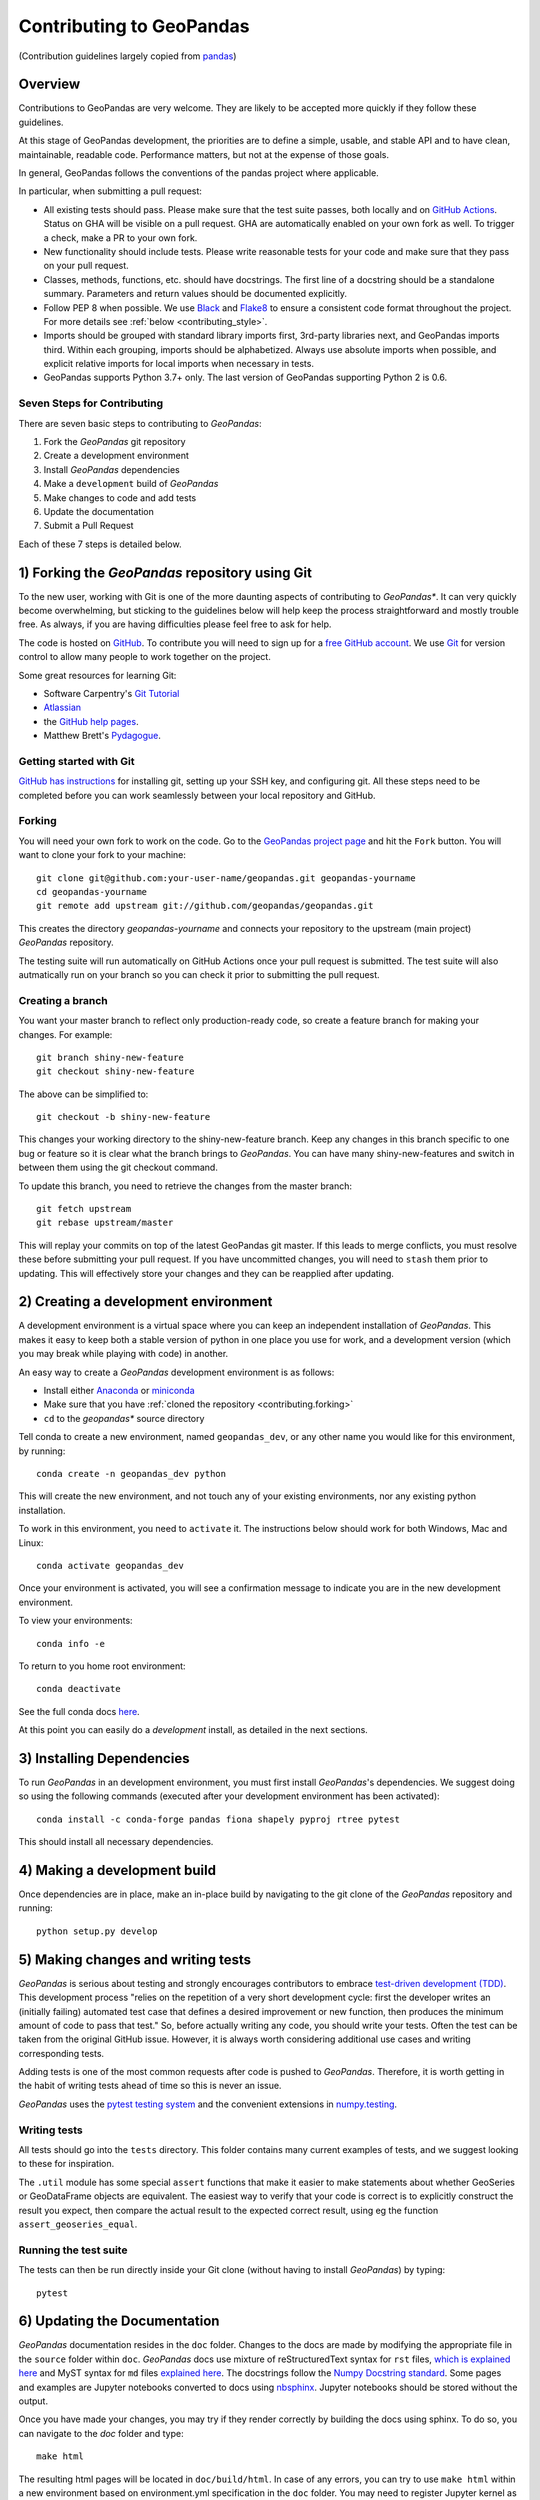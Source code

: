 Contributing to GeoPandas
=========================

(Contribution guidelines largely copied from `pandas <http://pandas.pydata.org/pandas-docs/stable/contributing.html>`_)

Overview
--------

Contributions to GeoPandas are very welcome.  They are likely to
be accepted more quickly if they follow these guidelines.

At this stage of GeoPandas development, the priorities are to define a
simple, usable, and stable API and to have clean, maintainable,
readable code.  Performance matters, but not at the expense of those
goals.

In general, GeoPandas follows the conventions of the pandas project
where applicable.

In particular, when submitting a pull request:

- All existing tests should pass.  Please make sure that the test
  suite passes, both locally and on
  `GitHub Actions <hhttps://github.com/geopandas/geopandas/actions>`_.  Status on
  GHA will be visible on a pull request. GHA are automatically enabled
  on your own fork as well. To trigger a check, make a PR to your own fork.

- New functionality should include tests.  Please write reasonable
  tests for your code and make sure that they pass on your pull request.

- Classes, methods, functions, etc. should have docstrings.  The first
  line of a docstring should be a standalone summary.  Parameters and
  return values should be documented explicitly.

- Follow PEP 8 when possible. We use `Black
  <https://black.readthedocs.io/en/stable/>`_ and `Flake8
  <http://flake8.pycqa.org/en/latest/>`_ to ensure a consistent code
  format throughout the project. For more details see
  :ref:`below <contributing_style>`.

- Imports should be grouped with standard library imports first,
  3rd-party libraries next, and GeoPandas imports third.  Within each
  grouping, imports should be alphabetized.  Always use absolute
  imports when possible, and explicit relative imports for local
  imports when necessary in tests.

- GeoPandas supports Python 3.7+ only. The last version of GeoPandas
  supporting Python 2 is 0.6.


Seven Steps for Contributing
~~~~~~~~~~~~~~~~~~~~~~~~~~~~

There are seven basic steps to contributing to *GeoPandas*:

1) Fork the *GeoPandas* git repository
2) Create a development environment
3) Install *GeoPandas* dependencies
4) Make a ``development`` build of *GeoPandas*
5) Make changes to code and add tests
6) Update the documentation
7) Submit a Pull Request

Each of these 7 steps is detailed below.


1) Forking the *GeoPandas* repository using Git
------------------------------------------------

To the new user, working with Git is one of the more daunting aspects of contributing to *GeoPandas**.
It can very quickly become overwhelming, but sticking to the guidelines below will help keep the process
straightforward and mostly trouble free.  As always, if you are having difficulties please
feel free to ask for help.

The code is hosted on `GitHub <https://github.com/geopandas/geopandas>`_. To
contribute you will need to sign up for a `free GitHub account
<https://github.com/signup/free>`_. We use `Git <http://git-scm.com/>`_ for
version control to allow many people to work together on the project.

Some great resources for learning Git:

* Software Carpentry's `Git Tutorial <http://swcarpentry.github.io/git-novice/>`_
* `Atlassian <https://www.atlassian.com/git/tutorials/what-is-version-control>`_
* the `GitHub help pages <http://help.github.com/>`_.
* Matthew Brett's `Pydagogue <http://matthew-brett.github.com/pydagogue/>`_.

Getting started with Git
~~~~~~~~~~~~~~~~~~~~~~~~

`GitHub has instructions <http://help.github.com/set-up-git-redirect>`__ for installing git,
setting up your SSH key, and configuring git.  All these steps need to be completed before
you can work seamlessly between your local repository and GitHub.

.. _contributing.forking:

Forking
~~~~~~~

You will need your own fork to work on the code. Go to the `GeoPandas project
page <https://github.com/geopandas/geopandas>`_ and hit the ``Fork`` button. You will
want to clone your fork to your machine::

    git clone git@github.com:your-user-name/geopandas.git geopandas-yourname
    cd geopandas-yourname
    git remote add upstream git://github.com/geopandas/geopandas.git

This creates the directory `geopandas-yourname` and connects your repository to
the upstream (main project) *GeoPandas* repository.

The testing suite will run automatically on GitHub Actions once your pull request is
submitted. The test suite will also autmatically run on your branch so you can
check it prior to submitting the pull request.

Creating a branch
~~~~~~~~~~~~~~~~~~

You want your master branch to reflect only production-ready code, so create a
feature branch for making your changes. For example::

    git branch shiny-new-feature
    git checkout shiny-new-feature

The above can be simplified to::

    git checkout -b shiny-new-feature

This changes your working directory to the shiny-new-feature branch.  Keep any
changes in this branch specific to one bug or feature so it is clear
what the branch brings to *GeoPandas*. You can have many shiny-new-features
and switch in between them using the git checkout command.

To update this branch, you need to retrieve the changes from the master branch::

    git fetch upstream
    git rebase upstream/master

This will replay your commits on top of the latest GeoPandas git master.  If this
leads to merge conflicts, you must resolve these before submitting your pull
request.  If you have uncommitted changes, you will need to ``stash`` them prior
to updating.  This will effectively store your changes and they can be reapplied
after updating.

.. _contributing.dev_env:

2) Creating a development environment
---------------------------------------
A development environment is a virtual space where you can keep an independent installation of *GeoPandas*.
This makes it easy to keep both a stable version of python in one place you use for work, and a development
version (which you may break while playing with code) in another.

An easy way to create a *GeoPandas* development environment is as follows:

- Install either `Anaconda <http://docs.continuum.io/anaconda/>`_ or
  `miniconda <http://conda.pydata.org/miniconda.html>`_
- Make sure that you have :ref:`cloned the repository <contributing.forking>`
- ``cd`` to the *geopandas** source directory

Tell conda to create a new environment, named ``geopandas_dev``, or any other name you would like
for this environment, by running::

      conda create -n geopandas_dev python

This will create the new environment, and not touch any of your existing environments,
nor any existing python installation.

To work in this environment, you need to ``activate`` it. The instructions below
should work for both Windows, Mac and Linux::

      conda activate geopandas_dev

Once your environment is activated, you will see a confirmation message to
indicate you are in the new development environment.

To view your environments::

      conda info -e

To return to you home root environment::

      conda deactivate

See the full conda docs `here <http://conda.pydata.org/docs>`__.

At this point you can easily do a *development* install, as detailed in the next sections.

3) Installing Dependencies
--------------------------

To run *GeoPandas* in an development environment, you must first install
*GeoPandas*'s dependencies. We suggest doing so using the following commands
(executed after your development environment has been activated)::

    conda install -c conda-forge pandas fiona shapely pyproj rtree pytest

This should install all necessary dependencies.


4) Making a development build
-----------------------------

Once dependencies are in place, make an in-place build by navigating to the git
clone of the *GeoPandas* repository and running::

    python setup.py develop


5) Making changes and writing tests
-------------------------------------

*GeoPandas* is serious about testing and strongly encourages contributors to embrace
`test-driven development (TDD) <http://en.wikipedia.org/wiki/Test-driven_development>`_.
This development process "relies on the repetition of a very short development cycle:
first the developer writes an (initially failing) automated test case that defines a desired
improvement or new function, then produces the minimum amount of code to pass that test."
So, before actually writing any code, you should write your tests.  Often the test can be
taken from the original GitHub issue.  However, it is always worth considering additional
use cases and writing corresponding tests.

Adding tests is one of the most common requests after code is pushed to *GeoPandas*.  Therefore,
it is worth getting in the habit of writing tests ahead of time so this is never an issue.

*GeoPandas* uses the `pytest testing system
<http://doc.pytest.org/en/latest/>`_ and the convenient
extensions in `numpy.testing
<http://docs.scipy.org/doc/numpy/reference/routines.testing.html>`_.

Writing tests
~~~~~~~~~~~~~

All tests should go into the ``tests`` directory. This folder contains many
current examples of tests, and we suggest looking to these for inspiration.

The ``.util`` module has some special ``assert`` functions that
make it easier to make statements about whether GeoSeries or GeoDataFrame
objects are equivalent. The easiest way to verify that your code is correct is to
explicitly construct the result you expect, then compare the actual result to
the expected correct result, using eg the function ``assert_geoseries_equal``.

Running the test suite
~~~~~~~~~~~~~~~~~~~~~~

The tests can then be run directly inside your Git clone (without having to
install *GeoPandas*) by typing::

    pytest

6) Updating the Documentation
-----------------------------

*GeoPandas* documentation resides in the ``doc`` folder. Changes to the docs are made by
modifying the appropriate file in the ``source`` folder within ``doc``. *GeoPandas* docs use
mixture of reStructuredText syntax for ``rst`` files, `which is explained here
<http://www.sphinx-doc.org/en/stable/rest.html#rst-primer>`_ and MyST syntax for ``md``
files `explained here <https://myst-parser.readthedocs.io/en/latest/index.html>`_.
The docstrings follow the `Numpy Docstring standard
<https://github.com/numpy/numpy/blob/master/doc/HOWTO_DOCUMENT.rst.txt>`_. Some pages
and examples are Jupyter notebooks converted to docs using `nbsphinx
<https://nbsphinx.readthedocs.io/>`_. Jupyter notebooks should be stored without the output.

Once you have made your changes, you may try if they render correctly by
building the docs using sphinx. To do so, you can navigate to the `doc` folder
and type::

    make html

The resulting html pages will be located in ``doc/build/html``. In case of any errors, you
can try to use ``make html`` within a new environment based on environment.yml
specification in the ``doc`` folder. You may need to register Jupyter kernel as
``geopandas_docs``. Using conda::

    conda env create -f environment.yml
    conda activate geopandas_docs
    python -m ipykernel install --user --name geopandas_docs
    make html

For minor updates, you can skip the ``make html`` part as reStructuredText and MyST
syntax are usually quite straightforward.


7) Submitting a Pull Request
------------------------------

Once you've made changes and pushed them to your forked repository, you then
submit a pull request to have them integrated into the *GeoPandas* code base.

You can find a pull request (or PR) tutorial in the `GitHub's Help Docs <https://help.github.com/articles/using-pull-requests/>`_.

.. _contributing_style:

Style Guide & Linting
---------------------

GeoPandas follows the `PEP8 <http://www.python.org/dev/peps/pep-0008/>`_ standard
and uses `Black <https://black.readthedocs.io/en/stable/>`_ and
`Flake8 <http://flake8.pycqa.org/en/latest/>`_ to ensure a consistent code
format throughout the project.

Continuous Integration (GitHub Actions) will run those tools and
report any stylistic errors in your code. Therefore, it is helpful before
submitting code to run the check yourself::

   black geopandas
   git diff upstream/master -u -- "*.py" | flake8 --diff

to auto-format your code. Additionally, many editors have plugins that will
apply ``black`` as you edit files.

Optionally (but recommended), you can setup `pre-commit hooks <https://pre-commit.com/>`_
to automatically run ``black`` and ``flake8`` when you make a git commit. This
can be done by installing ``pre-commit``::

   $ python -m pip install pre-commit

From the root of the geopandas repository, you should then install the
``pre-commit`` included in *GeoPandas*::

   $ pre-commit install

Then ``black`` and ``flake8`` will be run automatically
each time you commit changes. You can skip these checks with
``git commit --no-verify``.

Commit message conventions
--------------------------

Commit your changes to your local repository with an explanatory message. GeoPandas
uses the pandas convention for commit message prefixes and layout. Here are
some common prefixes along with general guidelines for when to use them:

* ENH: Enhancement, new functionality
* BUG: Bug fix
* DOC: Additions/updates to documentation
* TST: Additions/updates to tests
* BLD: Updates to the build process/scripts
* PERF: Performance improvement
* TYP: Type annotations
* CLN: Code cleanup

The following defines how a commit message should be structured. Please refer to the
relevant GitHub issues in your commit message using GH1234 or #1234. Either style
is fine, but the former is generally preferred:

* a subject line with `< 80` chars.
* One blank line.
* Optionally, a commit message body.

Now you can commit your changes in your local repository::

    git commit -m
